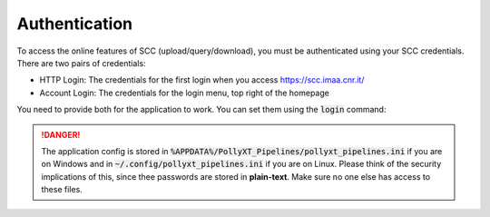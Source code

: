 **************
Authentication
**************

To access the online features of SCC (upload/query/download), you must be authenticated using
your SCC credentials. There are two pairs of credentials:

* HTTP Login: The credentials for the first login when you access https://scc.imaa.cnr.it/
* Account Login: The credentials for the login menu, top right of the homepage

You need to provide both for the application to work. You can set them using the :code:`login` command:

.. code-block:: sh
  pollyxt_pipelines login


.. danger::
  The application config is stored in :code:`%APPDATA%/PollyXT_Pipelines/pollyxt_pipelines.ini` if
  you are on Windows and in :code:`~/.config/pollyxt_pipelines.ini` if you are on Linux. Please think
  of the security implications of this, since thee passwords are stored in **plain-text**. Make sure
  no one else has access to these files.